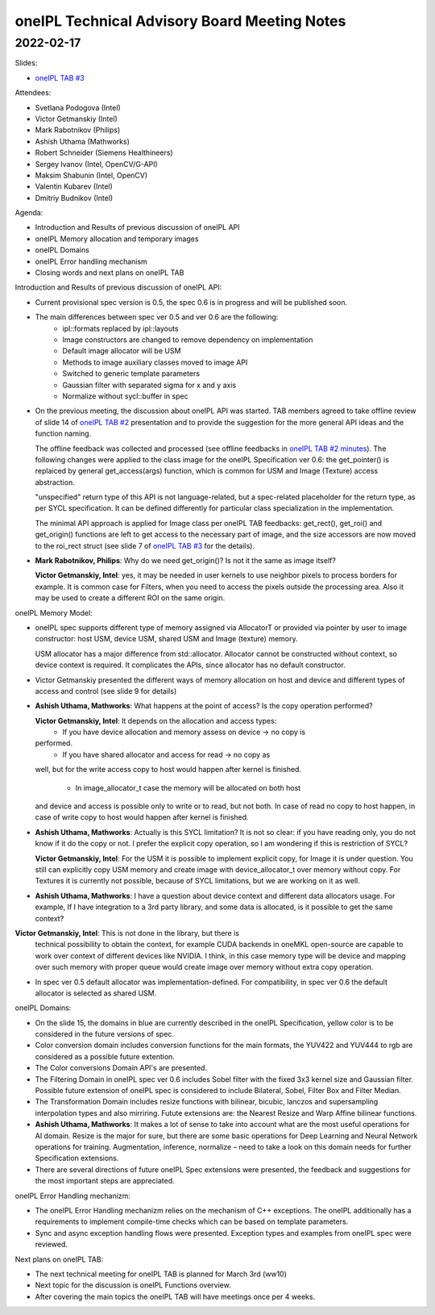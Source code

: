 =============================================
oneIPL Technical Advisory Board Meeting Notes
=============================================

2022-02-17
==========

Slides:

* `oneIPL TAB #3`_

Attendees:

* Svetlana Podogova (Intel)
* Victor Getmanskiy (Intel)
* Mark Rabotnikov (Philips)
* Ashish Uthama (Mathworks)
* Robert Schneider (Siemens Healthineers)
* Sergey Ivanov (Intel, OpenCV/G-API)
* Maksim Shabunin (Intel, OpenCV)
* Valentin Kubarev  (Intel)
* Dmitriy Budnikov  (Intel)


Agenda:

* Introduction and Results of previous discussion of oneIPL API
* oneIPL Memory allocation and temporary images
* oneIPL Domains
* oneIPL Error handling mechanism
* Closing words and next plans on oneIPL TAB

Introduction and Results of previous discussion of oneIPL API:

* Current provisional spec version is 0.5, the spec 0.6 is in progress and will
  be published soon.

* The main differences between spec ver 0.5 and ver 0.6 are the following:
   * ipl::formats replaced by ipl::layouts
   * Image constructors are changed to remove dependency on implementation
   * Default image allocator will be USM
   * Methods to image auxiliary classes moved to image API
   * Switched to generic template parameters
   * Gaussian filter with separated sigma for x and y axis
   * Normalize without sycl::buffer in spec

* On the previous meeting, the discussion about oneIPL API was started.
  TAB members agreed to take offline review of slide 14 of `oneIPL TAB #2`_
  presentation and to provide the suggestion for the more general API ideas
  and the function naming.

  The offline feedback was collected and processed (see offline feedbacks in
  `oneIPL TAB #2 minutes`_). The following changes were applied to the 
  class image for the oneIPL Specification ver 0.6:
  the get_pointer() is replaiced by general get_access(args) function, which is
  common for USM and Image (Texture) access abstraction.

  "unspecified" return type of this API is not language-related, but a
  spec-related placeholder for the return type, as per SYCL specification.
  It can be defined differently for particular class specialization in the
  implementation.
  
  The minimal API approach is applied for Image class per oneIPL TAB feedbacks:
  get_rect(), get_roi() and get_origin() functions are left to get access to
  the necessary part of image, and the size accessors are now moved to the
  roi_rect struct (see slide 7 of `oneIPL TAB #3`_ for the details).

* **Mark Rabotnikov, Philips**: Why do we need get_origin()? Is not it the same
  as image itself?

  **Victor Getmanskiy, Intel**: yes, it may be needed in user kernels to use
  neighbor pixels to process borders for example. 
  It is common case for Filters, when you need to access the pixels outside the
  processing area. Also it may be used to create a different ROI on the same
  origin.


oneIPL Memory Model:

* oneIPL spec supports different type of memory assigned via AllocatorT or
  provided via pointer by user to image constructor: host USM, device USM,
  shared USM and Image (texture) memory. 

  USM allocator has a major difference from std::allocator. Allocator cannot be
  constructed without context, so device context is required. It complicates
  the APIs, since allocator has no default constructor.

* Victor Getmanskiy presented the different ways of memory allocation on host
  and device and different types of access and control (see slide 9 for
  details)
  
* **Ashish Uthama, Mathworks**: What happens at the point of access?
  Is the copy operation performed? 

  **Victor Getmanskiy, Intel**: It depends on the allocation and access types:
   * If you have device allocation and memory assess on device -> no copy is
  performed. 
   * If you have shared allocator and access for read -> no copy as 
  well, but for the write access copy to host would happen after kernel is
  finished. 
   * In image_allocator_t case the memory will be allocated on both host
  and device and access is possible only to write or to read, but not both.
  In case of read no copy to host happen, in case of write copy to host would
  happen after kernel is finished.

* **Ashish Uthama, Mathworks**: Actually is this SYCL limitation? It is not so
  clear: if you have reading only, you do not know if it do the copy or not.
  I prefer the explicit copy operation, so I am wondering if this is 
  restriction of SYCL?

  **Victor Getmanskiy, Intel**: For the USM it is possible to implement
  explicit copy, for Image it is under question. You still can explicitly copy
  USM memory and create image with device_allocator_t over memory without copy.
  For Textures it is currently not possible, because of SYCL limitations, but
  we are working on it as well.

* **Ashish Uthama, Mathworks**: I have a question about device context and
  different data allocators usage. For example, If I have integration to a 3rd
  party library, and some data is allocated, is it possible to get the same
  context?

**Victor Getmanskiy, Intel**: This is not done in the library, but there is
  technical possibility to obtain the context, for example CUDA backends in
  oneMKL open-source are capable to work over context of different devices like
  NVIDIA. I think, in this case memory type will be device and mapping over
  such memory with proper queue would create image over memory without extra
  copy operation.
  
* In spec ver 0.5 default allocator was implementation-defined.
  For compatibility, in spec ver 0.6 the default allocator is selected as
  shared USM.


oneIPL Domains:

* On the slide 15, the domains in blue are currently described in the oneIPL
  Specification, yellow color is to be considered in the future versions of
  spec.
  
* Color conversion domain includes conversion functions for the main formats,
  the YUV422 and YUV444 to rgb are considered as a possible future extention.
  
* The Color conversions Domain API's are presented.

* The Filtering Domain in oneIPL spec ver 0.6 includes Sobel filter with the
  fixed 3x3 kernel size and Gaussian filter. Possible future extension of
  oneIPL spec is considered to include Bilateral, Sobel, Filter Box and Filter
  Median.

* The Transformation Domain includes resize functions with bilinear, bicubic,
  lanczos and supersampling interpolation types and also mirriring. Futute
  extensions are: the Nearest Resize and Warp Affine bilinear functions.

* **Ashish Uthama, Mathworks**: It makes a lot of sense to take into account
  what are the most useful operations for AI domain. Resize is the major for
  sure, but there are some basic operations for Deep Learning and Neural
  Network operations for training. Augmentation, inference, normalize – need
  to take a look on this domain needs for further Specification extensions.
  
* There are several directions of future oneIPL Spec extensions were presented,
  the feedback and suggestions for the most important steps are appreciated.

oneIPL Error Handling mechanizm:

* The oneIPL Error Handling mechanizm relies on the mechanism of C++
  exceptions. The oneIPL additionally has a requirements to implement
  compile-time checks which can be based on template parameters.

* Sync and async exception handling flows were presented. Exception types and
  examples from oneIPL spec were reviewed.


Next plans on oneIPL TAB:

* The next technical meeting for oneIPL TAB is planned for March 3rd (ww10)

* Next topic for the discussion is oneIPL Functions overview.

* After covering the main topics the oneIPL TAB will have meetings once per
  4 weeks.

.. _`oneIPL TAB #3`: ../presentations/2022-02-17_Slides.pdf
.. _`oneIPL TAB #2`: ../presentations/2022-02-03_Slides.pdf
.. _`oneIPL TAB #2 minutes`: 2022_02_17_Minutes.rst
